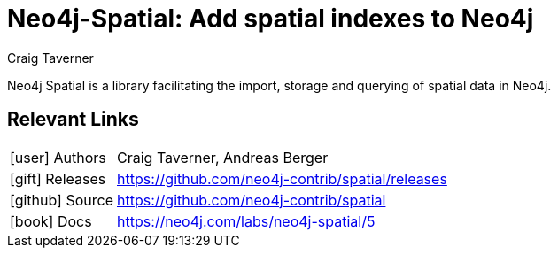= Neo4j-Spatial:  Add spatial indexes to Neo4j
:docs: https://github.com/neo4j-contrib/spatial
:slug: neo4j-spatial
:author: Craig Taverner
:category: labs
:tags: spatial
:neo4j-versions: 5+
:page-product: Neo4j Spatial

Neo4j Spatial is a library facilitating the import, storage and querying of spatial data in Neo4j.

== Relevant Links

[cols="1,4"]
|===
| icon:user[] Authors | Craig Taverner, Andreas Berger
| icon:gift[] Releases | https://github.com/neo4j-contrib/spatial/releases
| icon:github[] Source | https://github.com/neo4j-contrib/spatial
| icon:book[] Docs | https://neo4j.com/labs/neo4j-spatial/5
|===

// == Recent Articles

